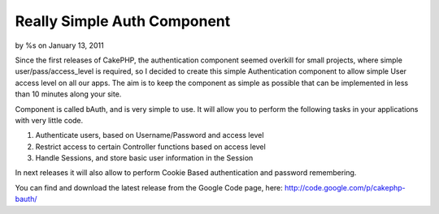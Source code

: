Really Simple Auth Component
============================

by %s on January 13, 2011

Since the first releases of CakePHP, the authentication component
seemed overkill for small projects, where simple
user/pass/access_level is required, so I decided to create this simple
Authentication component to allow simple User access level on all our
apps. The aim is to keep the component as simple as possible that can
be implemented in less than 10 minutes along your site.

Component is called bAuth, and is very simple to use. It will allow
you to perform the following tasks in your applications with very
little code.

#. Authenticate users, based on Username/Password and access level
#. Restrict access to certain Controller functions based on access
   level
#. Handle Sessions, and store basic user information in the Session

In next releases it will also allow to perform Cookie Based
authentication and password remembering.

You can find and download the latest release from the Google Code
page, here: `http://code.google.com/p/cakephp-bauth/`_



.. _http://code.google.com/p/cakephp-bauth/: http://code.google.com/p/cakephp-bauth/
.. meta::
    :title: Really Simple Auth Component
    :description: CakePHP Article related to authentication,component,simple,Components
    :keywords: authentication,component,simple,Components
    :copyright: Copyright 2011 
    :category: components

